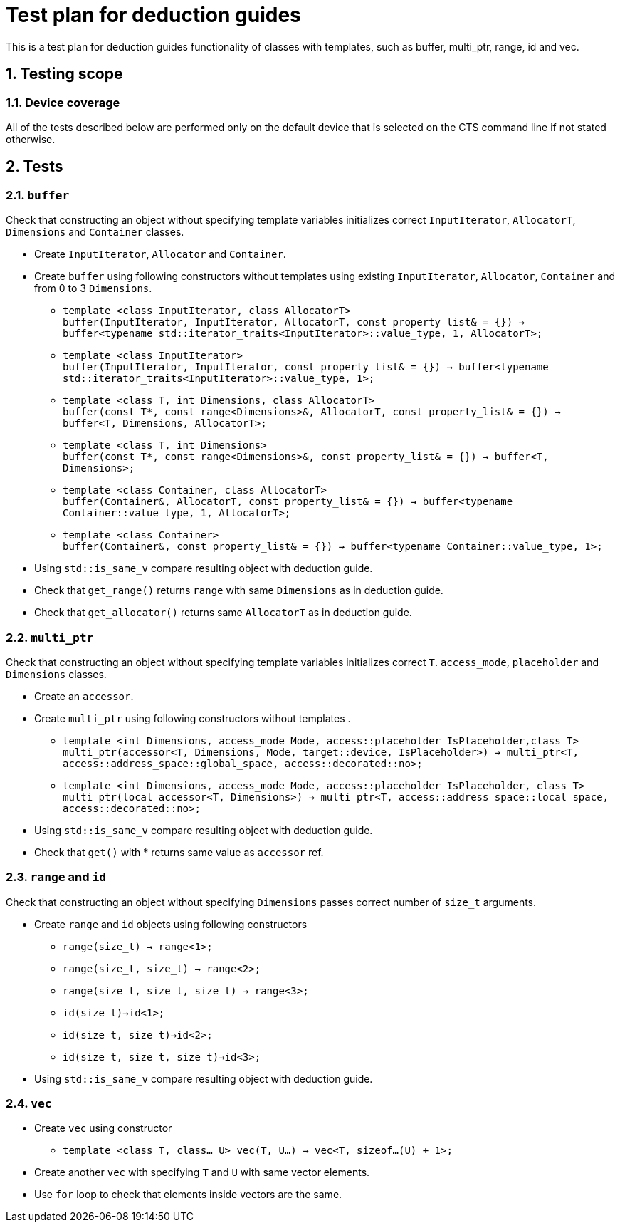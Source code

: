 :sectnums:
:xrefstyle: short

= Test plan for deduction guides

This is a test plan for deduction guides functionality of classes with templates, such as buffer, multi_ptr, range, id and vec.

== Testing scope

=== Device coverage

All of the tests described below are performed only on the default device that
is selected on the CTS command line if not stated otherwise.

== Tests

=== `buffer`

Check that constructing an object without specifying template variables initializes correct `InputIterator`, `AllocatorT`, `Dimensions` and `Container` classes.

* Create `InputIterator`, `Allocator` and `Container`.

* Create `buffer` using following constructors without templates using existing `InputIterator`, `Allocator`, `Container` and from 0 to 3 `Dimensions`.

** `template <class InputIterator, class AllocatorT> +
buffer(InputIterator, InputIterator, AllocatorT, const property_list& = {}) -> buffer<typename std::iterator_traits<InputIterator>::value_type, 1, AllocatorT>;`

** `template <class InputIterator> +
buffer(InputIterator, InputIterator, const property_list& = {}) -> buffer<typename std::iterator_traits<InputIterator>::value_type, 1>;`

** `template <class T, int Dimensions, class AllocatorT> +
buffer(const T*, const range<Dimensions>&, AllocatorT, const property_list& = {}) -> buffer<T, Dimensions, AllocatorT>;`

** `template <class T, int Dimensions> +
buffer(const T*, const range<Dimensions>&, const property_list& = {}) -> buffer<T, Dimensions>;`

** `template <class Container, class AllocatorT> +
buffer(Container&, AllocatorT, const property_list& = {}) -> buffer<typename Container::value_type, 1, AllocatorT>;`

** `template <class Container> +
buffer(Container&, const property_list& = {}) -> buffer<typename Container::value_type, 1>;`

* Using `std::is_same_v` compare resulting object with deduction guide.
* Check that `get_range()` returns `range` with same `Dimensions` as in deduction guide.
* Check that `get_allocator()` returns same `AllocatorT` as in deduction guide.

=== `multi_ptr`

Check that constructing an object without specifying template variables initializes correct `T`. `access_mode`, `placeholder` and `Dimensions` classes.

* Create an `accessor`.

* Create `multi_ptr` using following constructors without templates .

** `template <int Dimensions, access_mode Mode, access::placeholder IsPlaceholder,class T> +
multi_ptr(accessor<T, Dimensions, Mode, target::device, IsPlaceholder>) -> multi_ptr<T, access::address_space::global_space, access::decorated::no>;`

** `template <int Dimensions, access_mode Mode, access::placeholder IsPlaceholder, class T> +
multi_ptr(local_accessor<T, Dimensions>) -> multi_ptr<T, access::address_space::local_space, access::decorated::no>;`

* Using `std::is_same_v` compare resulting object with deduction guide.
* Check that `get()` with * returns same value as `accessor` ref.

=== `range` and `id`

Check that constructing an object without specifying `Dimensions` passes correct number of `size_t` arguments.

* Create `range` and `id` objects using following constructors
** `range(size_t) -> range<1>;`
** `range(size_t, size_t) -> range<2>;`
** `range(size_t, size_t, size_t) -> range<3>;`

** `id(size_t)->id<1>;`
** `id(size_t, size_t)->id<2>;`
** `id(size_t, size_t, size_t)->id<3>;`

* Using `std::is_same_v` compare resulting object with deduction guide.

=== `vec`
* Create `vec` using constructor

** `template <class T, class... U> vec(T, U...) -> vec<T, sizeof...(U) + 1>;`

* Create another `vec` with specifying `T` and `U` with same vector elements.

* Use `for` loop to check that elements inside vectors are the same.
